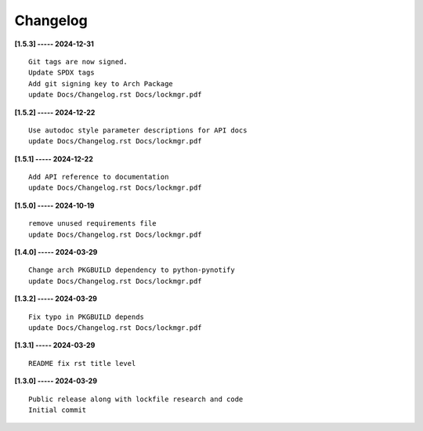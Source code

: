 Changelog
=========

**[1.5.3] ----- 2024-12-31** ::

	    Git tags are now signed.
	    Update SPDX tags
	    Add git signing key to Arch Package
	    update Docs/Changelog.rst Docs/lockmgr.pdf


**[1.5.2] ----- 2024-12-22** ::

	    Use autodoc style parameter descriptions for API docs
	    update Docs/Changelog.rst Docs/lockmgr.pdf


**[1.5.1] ----- 2024-12-22** ::

	    Add API reference to documentation
	    update Docs/Changelog.rst Docs/lockmgr.pdf


**[1.5.0] ----- 2024-10-19** ::

	    remove unused requirements file
	    update Docs/Changelog.rst Docs/lockmgr.pdf


**[1.4.0] ----- 2024-03-29** ::

	    Change arch PKGBUILD dependency to python-pynotify
	    update Docs/Changelog.rst Docs/lockmgr.pdf


**[1.3.2] ----- 2024-03-29** ::

	    Fix typo in PKGBUILD depends
	    update Docs/Changelog.rst Docs/lockmgr.pdf


**[1.3.1] ----- 2024-03-29** ::

	    README fix rst title level


**[1.3.0] ----- 2024-03-29** ::

	    Public release along with lockfile research and code
	    Initial commit



